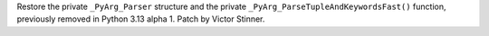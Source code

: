 Restore the private ``_PyArg_Parser`` structure and the private
``_PyArg_ParseTupleAndKeywordsFast()`` function, previously removed in Python
3.13 alpha 1. Patch by Victor Stinner.
